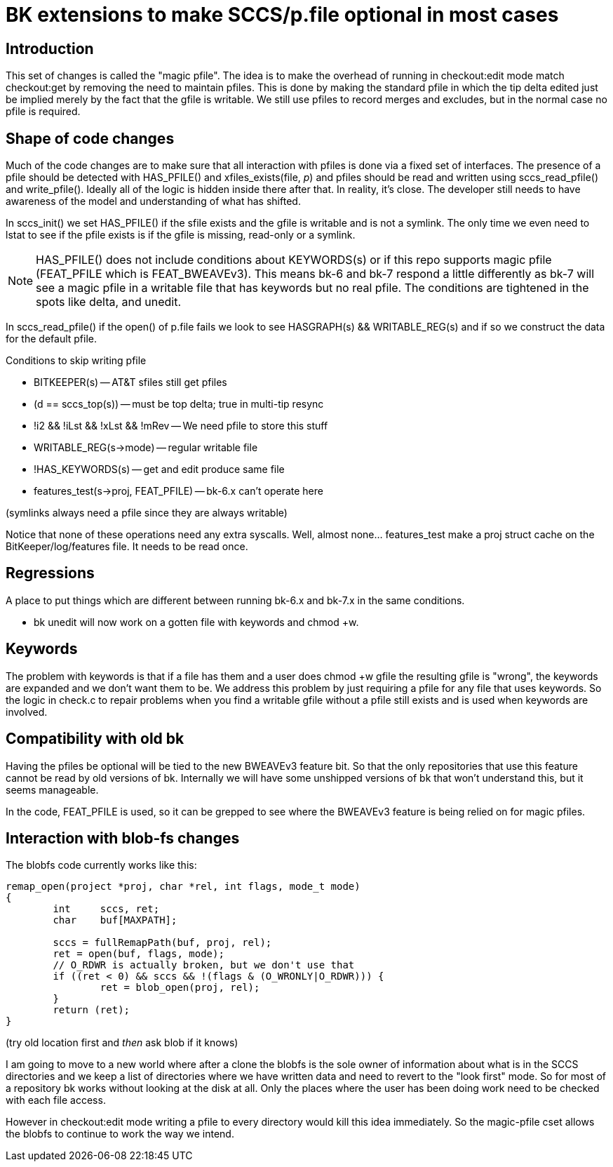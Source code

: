 BK extensions to make SCCS/p.file optional in most cases
========================================================

Introduction
------------

This set of changes is called the "magic pfile".  The idea is to make
the overhead of running in checkout:edit mode match checkout:get by
removing the need to maintain pfiles.  This is done by making the
standard pfile in which the tip delta edited just be implied merely by
the fact that the gfile is writable.  We still use pfiles to record
merges and excludes, but in the normal case no pfile is required.

Shape of code changes
---------------------

Much of the code changes are to make sure that all interaction with
pfiles is done via a fixed set of interfaces.  The presence of a pfile
should be detected with HAS_PFILE() and xfiles_exists(file, 'p') and
pfiles should be read and written using sccs_read_pfile() and
write_pfile().  Ideally all of the logic is hidden inside there after
that.  In reality, it's close.  The developer still needs to have awareness
of the model and understanding of what has shifted.

In sccs_init() we set HAS_PFILE() if the sfile exists and the gfile is
writable and is not a symlink.  The only time we even need to lstat to
see if the pfile exists is if the gfile is missing, read-only or a symlink.

NOTE: HAS_PFILE() does not include conditions about KEYWORDS(s) or
if this repo supports magic pfile (FEAT_PFILE which is FEAT_BWEAVEv3).
This means bk-6 and bk-7 respond a little differently as bk-7 will
see a magic pfile in a writable file that has keywords but no real
pfile.  The conditions are tightened in the spots like delta, and unedit.

In sccs_read_pfile() if the open() of p.file fails we look to see
HASGRAPH(s) && WRITABLE_REG(s) and if so we construct the data for the
default pfile.

.Conditions to skip writing pfile
* BITKEEPER(s) -- AT&T sfiles still get pfiles
* (d == sccs_top(s)) -- must be top delta; true in multi-tip resync
* !i2 && !iLst && !xLst && !mRev -- We need pfile to store this stuff
* WRITABLE_REG(s->mode) -- regular writable file
* !HAS_KEYWORDS(s) -- get and edit produce same file
* features_test(s->proj, FEAT_PFILE) -- bk-6.x can't operate here

(symlinks always need a pfile since they are always writable)

Notice that none of these operations need any extra syscalls.
Well, almost none... features_test make a proj struct cache
on the BitKeeper/log/features file.  It needs to be read once.

Regressions
-----------
A place to put things which are different between running bk-6.x
and bk-7.x in the same conditions.

* bk unedit will now work on a gotten file with keywords and chmod +w.

Keywords
--------

The problem with keywords is that if a file has them and a user does
chmod +w gfile the resulting gfile is "wrong", the keywords are
expanded and we don't want them to be. We address this problem by just
requiring a pfile for any file that uses keywords. So the logic in
check.c to repair problems when you find a writable gfile without a
pfile still exists and is used when keywords are involved.

Compatibility with old bk
-------------------------

Having the pfiles be optional will be tied to the new BWEAVEv3 feature
bit. So that the only repositories that use this feature cannot be
read by old versions of bk.  Internally we will have some unshipped
versions of bk that won't understand this, but it seems manageable.

In the code, FEAT_PFILE is used, so it can be grepped to see where
the BWEAVEv3 feature is being relied on for magic pfiles.

Interaction with blob-fs changes
--------------------------------

The blobfs code currently works like this:

----
remap_open(project *proj, char *rel, int flags, mode_t mode)
{
	int	sccs, ret;
	char	buf[MAXPATH];

	sccs = fullRemapPath(buf, proj, rel);
	ret = open(buf, flags, mode);
	// O_RDWR is actually broken, but we don't use that
	if ((ret < 0) && sccs && !(flags & (O_WRONLY|O_RDWR))) {
		ret = blob_open(proj, rel);
	}
	return (ret);
}
----

(try old location first and _then_ ask blob if it knows)

I am going to move to a new world where after a clone the blobfs is
the sole owner of information about what is in the SCCS directories
and we keep a list of directories where we have written data and need
to revert to the "look first" mode.  So for most of a repository bk
works without looking at the disk at all.  Only the places where the
user has been doing work need to be checked with each file access.

However in checkout:edit mode writing a pfile to every directory would
kill this idea immediately.  So the magic-pfile cset allows the blobfs
to continue to work the way we intend.

